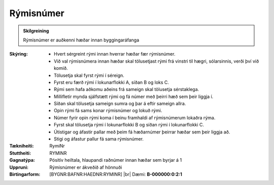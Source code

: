 Rýmisnúmer
--------------

.. admonition:: Skilgreining
   
   Rýmisnúmer er auðkenni hæðar innan byggingaráfanga

:Skýring:
    * Hvert sérgreint rými innan hverrar hæðar fær rýmisnúmer.    
    * Við val rýmisnúmera innan hæðar skal tölusetjast rými frá vinstri til hægri, sólarsinnis, verði því við komið.
    * Tölusetja skal fyrst rými í séreign. 
    * Fyrst eru færð rými í lokunarflokki A, síðan B og loks C. 
    * Rými sem hafa aðkomu aðeins frá sameign skal tölusetja sérstaklega. 
    * Millifletir mynda sjálfstætt rými og fá númer með þeirri hæð sem þeir liggja í. 
    * Síðan skal tölusetja sameign sumra og þar á eftir sameign allra.
    * Opin rými fá sams konar rýmisnúmer og lokuð rými. 
    * Númer fyrir opin rými koma í beinu framhaldi af rýmisnúmerum lokaðra rýma. 
    * Fyrst skal tölusetja rými í lokunarflokki B og síðan rými í lokunarflokki C. 
    * Útistigar og áfastir pallar með þeim fá hæðarnúmer þeirrar hæðar sem þeir liggja að. 
    * Stigi og áfastur pallur fá sama rýmisnúmer.
    
:Tækniheiti:
 RymiNr

:Stuttheiti:
 RYMINR

:Gagnatýpa:
 Pósitív heiltala, hlaupandi raðnúmer innan hæðar sem byrjar á 1

:Uppruni:
 Rýmisnúmer er ákveðið af hönnuði

:Birtingarform:  
 [BYGNR:BAFNR:HAEDNR:RYMINR] 
 |br| Dæmi: **B-000000:0:2:1**


